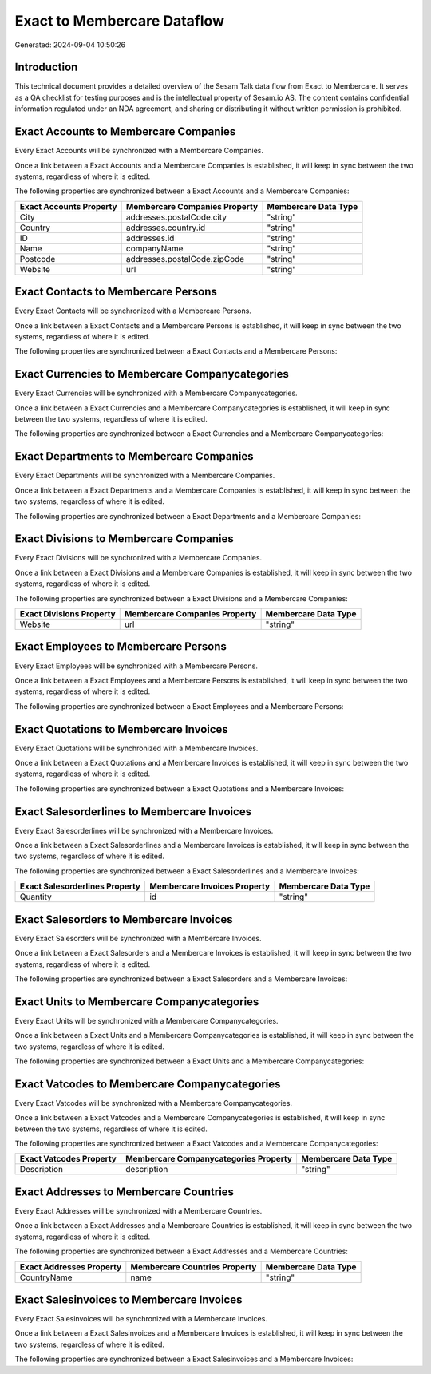 ============================
Exact to Membercare Dataflow
============================

Generated: 2024-09-04 10:50:26

Introduction
------------

This technical document provides a detailed overview of the Sesam Talk data flow from Exact to Membercare. It serves as a QA checklist for testing purposes and is the intellectual property of Sesam.io AS. The content contains confidential information regulated under an NDA agreement, and sharing or distributing it without written permission is prohibited.

Exact Accounts to Membercare Companies
--------------------------------------
Every Exact Accounts will be synchronized with a Membercare Companies.

Once a link between a Exact Accounts and a Membercare Companies is established, it will keep in sync between the two systems, regardless of where it is edited.

The following properties are synchronized between a Exact Accounts and a Membercare Companies:

.. list-table::
   :header-rows: 1

   * - Exact Accounts Property
     - Membercare Companies Property
     - Membercare Data Type
   * - City
     - addresses.postalCode.city
     - "string"
   * - Country
     - addresses.country.id
     - "string"
   * - ID
     - addresses.id
     - "string"
   * - Name
     - companyName
     - "string"
   * - Postcode
     - addresses.postalCode.zipCode
     - "string"
   * - Website
     - url
     - "string"


Exact Contacts to Membercare Persons
------------------------------------
Every Exact Contacts will be synchronized with a Membercare Persons.

Once a link between a Exact Contacts and a Membercare Persons is established, it will keep in sync between the two systems, regardless of where it is edited.

The following properties are synchronized between a Exact Contacts and a Membercare Persons:

.. list-table::
   :header-rows: 1

   * - Exact Contacts Property
     - Membercare Persons Property
     - Membercare Data Type


Exact Currencies to Membercare Companycategories
------------------------------------------------
Every Exact Currencies will be synchronized with a Membercare Companycategories.

Once a link between a Exact Currencies and a Membercare Companycategories is established, it will keep in sync between the two systems, regardless of where it is edited.

The following properties are synchronized between a Exact Currencies and a Membercare Companycategories:

.. list-table::
   :header-rows: 1

   * - Exact Currencies Property
     - Membercare Companycategories Property
     - Membercare Data Type


Exact Departments to Membercare Companies
-----------------------------------------
Every Exact Departments will be synchronized with a Membercare Companies.

Once a link between a Exact Departments and a Membercare Companies is established, it will keep in sync between the two systems, regardless of where it is edited.

The following properties are synchronized between a Exact Departments and a Membercare Companies:

.. list-table::
   :header-rows: 1

   * - Exact Departments Property
     - Membercare Companies Property
     - Membercare Data Type


Exact Divisions to Membercare Companies
---------------------------------------
Every Exact Divisions will be synchronized with a Membercare Companies.

Once a link between a Exact Divisions and a Membercare Companies is established, it will keep in sync between the two systems, regardless of where it is edited.

The following properties are synchronized between a Exact Divisions and a Membercare Companies:

.. list-table::
   :header-rows: 1

   * - Exact Divisions Property
     - Membercare Companies Property
     - Membercare Data Type
   * - Website
     - url
     - "string"


Exact Employees to Membercare Persons
-------------------------------------
Every Exact Employees will be synchronized with a Membercare Persons.

Once a link between a Exact Employees and a Membercare Persons is established, it will keep in sync between the two systems, regardless of where it is edited.

The following properties are synchronized between a Exact Employees and a Membercare Persons:

.. list-table::
   :header-rows: 1

   * - Exact Employees Property
     - Membercare Persons Property
     - Membercare Data Type


Exact Quotations to Membercare Invoices
---------------------------------------
Every Exact Quotations will be synchronized with a Membercare Invoices.

Once a link between a Exact Quotations and a Membercare Invoices is established, it will keep in sync between the two systems, regardless of where it is edited.

The following properties are synchronized between a Exact Quotations and a Membercare Invoices:

.. list-table::
   :header-rows: 1

   * - Exact Quotations Property
     - Membercare Invoices Property
     - Membercare Data Type


Exact Salesorderlines to Membercare Invoices
--------------------------------------------
Every Exact Salesorderlines will be synchronized with a Membercare Invoices.

Once a link between a Exact Salesorderlines and a Membercare Invoices is established, it will keep in sync between the two systems, regardless of where it is edited.

The following properties are synchronized between a Exact Salesorderlines and a Membercare Invoices:

.. list-table::
   :header-rows: 1

   * - Exact Salesorderlines Property
     - Membercare Invoices Property
     - Membercare Data Type
   * - Quantity
     - id
     - "string"


Exact Salesorders to Membercare Invoices
----------------------------------------
Every Exact Salesorders will be synchronized with a Membercare Invoices.

Once a link between a Exact Salesorders and a Membercare Invoices is established, it will keep in sync between the two systems, regardless of where it is edited.

The following properties are synchronized between a Exact Salesorders and a Membercare Invoices:

.. list-table::
   :header-rows: 1

   * - Exact Salesorders Property
     - Membercare Invoices Property
     - Membercare Data Type


Exact Units to Membercare Companycategories
-------------------------------------------
Every Exact Units will be synchronized with a Membercare Companycategories.

Once a link between a Exact Units and a Membercare Companycategories is established, it will keep in sync between the two systems, regardless of where it is edited.

The following properties are synchronized between a Exact Units and a Membercare Companycategories:

.. list-table::
   :header-rows: 1

   * - Exact Units Property
     - Membercare Companycategories Property
     - Membercare Data Type


Exact Vatcodes to Membercare Companycategories
----------------------------------------------
Every Exact Vatcodes will be synchronized with a Membercare Companycategories.

Once a link between a Exact Vatcodes and a Membercare Companycategories is established, it will keep in sync between the two systems, regardless of where it is edited.

The following properties are synchronized between a Exact Vatcodes and a Membercare Companycategories:

.. list-table::
   :header-rows: 1

   * - Exact Vatcodes Property
     - Membercare Companycategories Property
     - Membercare Data Type
   * - Description
     - description
     - "string"


Exact Addresses to Membercare Countries
---------------------------------------
Every Exact Addresses will be synchronized with a Membercare Countries.

Once a link between a Exact Addresses and a Membercare Countries is established, it will keep in sync between the two systems, regardless of where it is edited.

The following properties are synchronized between a Exact Addresses and a Membercare Countries:

.. list-table::
   :header-rows: 1

   * - Exact Addresses Property
     - Membercare Countries Property
     - Membercare Data Type
   * - CountryName
     - name
     - "string"


Exact Salesinvoices to Membercare Invoices
------------------------------------------
Every Exact Salesinvoices will be synchronized with a Membercare Invoices.

Once a link between a Exact Salesinvoices and a Membercare Invoices is established, it will keep in sync between the two systems, regardless of where it is edited.

The following properties are synchronized between a Exact Salesinvoices and a Membercare Invoices:

.. list-table::
   :header-rows: 1

   * - Exact Salesinvoices Property
     - Membercare Invoices Property
     - Membercare Data Type

